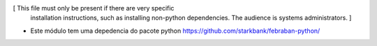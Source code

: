[ This file must only be present if there are very specific
  installation instructions, such as installing non-python
  dependencies. The audience is systems administrators. ]

* Este módulo tem uma depedencia do pacote python https://github.com/starkbank/febraban-python/
